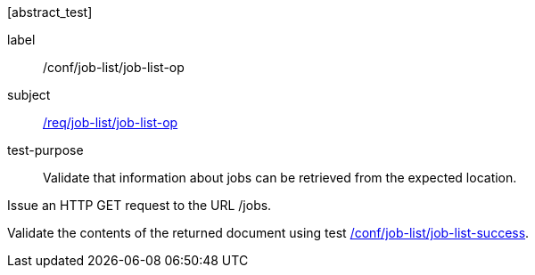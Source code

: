 [[ats_job-list_job-list-op]][abstract_test]
====
[%metadata]
label:: /conf/job-list/job-list-op
subject:: <<req_job-list_job-list-op,/req/job-list/job-list-op>>
test-purpose:: Validate that information about jobs can be retrieved from the expected location.

[.component,class=test method]
=====

[.component,class=step]
--
Issue an HTTP GET request to the URL /jobs.
--

[.component,class=step]
--
Validate the contents of the returned document using test <<ats_job-list_job-list-success,/conf/job-list/job-list-success>>.
--
=====
====
